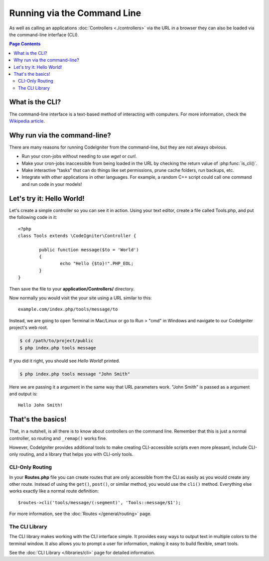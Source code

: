 ############################
Running via the Command Line
############################

As well as calling an applications :doc:`Controllers <./controllers>`
via the URL in a browser they can also be loaded via the command-line
interface (CLI).

.. contents:: Page Contents

What is the CLI?
================

The command-line interface is a text-based method of interacting with
computers. For more information, check the `Wikipedia
article <http://en.wikipedia.org/wiki/Command-line_interface>`_.

Why run via the command-line?
=============================

There are many reasons for running CodeIgniter from the command-line,
but they are not always obvious.

-  Run your cron-jobs without needing to use *wget* or *curl*.
-  Make your cron-jobs inaccessible from being loaded in the URL by
   checking the return value of :php:func:`is_cli()`.
-  Make interactive "tasks" that can do things like set permissions,
   prune cache folders, run backups, etc.
-  Integrate with other applications in other languages. For example, a
   random C++ script could call one command and run code in your models!

Let's try it: Hello World!
==========================

Let's create a simple controller so you can see it in action. Using your
text editor, create a file called Tools.php, and put the following code
in it::

	<?php
	class Tools extends \CodeIgniter\Controller {

		public function message($to = 'World')
		{
			echo "Hello {$to}!".PHP_EOL;
		}
	}

Then save the file to your **application/Controllers/** directory.

Now normally you would visit the your site using a URL similar to this::

	example.com/index.php/tools/message/to

Instead, we are going to open Terminal in Mac/Linux or go to Run > "cmd"
in Windows and navigate to our CodeIgniter project's web root.

.. code-block:: bash

	$ cd /path/to/project/public
	$ php index.php tools message

If you did it right, you should see *Hello World!* printed.

.. code-block:: bash

	$ php index.php tools message "John Smith"

Here we are passing it a argument in the same way that URL parameters
work. "John Smith" is passed as a argument and output is::

	Hello John Smith!

That's the basics!
==================

That, in a nutshell, is all there is to know about controllers on the
command line. Remember that this is just a normal controller, so routing
and ``_remap()`` works fine.

However, CodeIgniter provides additional tools to make creating CLI-accessible
scripts even more pleasant, include CLI-only routing, and a library that helps
you with CLI-only tools.

CLI-Only Routing
----------------

In your **Routes.php** file you can create routes that are only accessible from
the CLI as easily as you would create any other route. Instead of using the ``get()``,
``post()``, or similar method, you would use the ``cli()`` method. Everything else
works exactly like a normal route definition::

    $routes->cli('tools/message/(:segment)', 'Tools::message/$1');

For more information, see the :doc:`Routes </general/routing>` page.

The CLI Library
---------------

The CLI library makes working with the CLI interface simple.
It provides easy ways to output text in multiple colors to the terminal window. It also
allows you to prompt a user for information, making it easy to build flexible, smart tools.

See the :doc:`CLI Library </libraries/cli>` page for detailed information.
